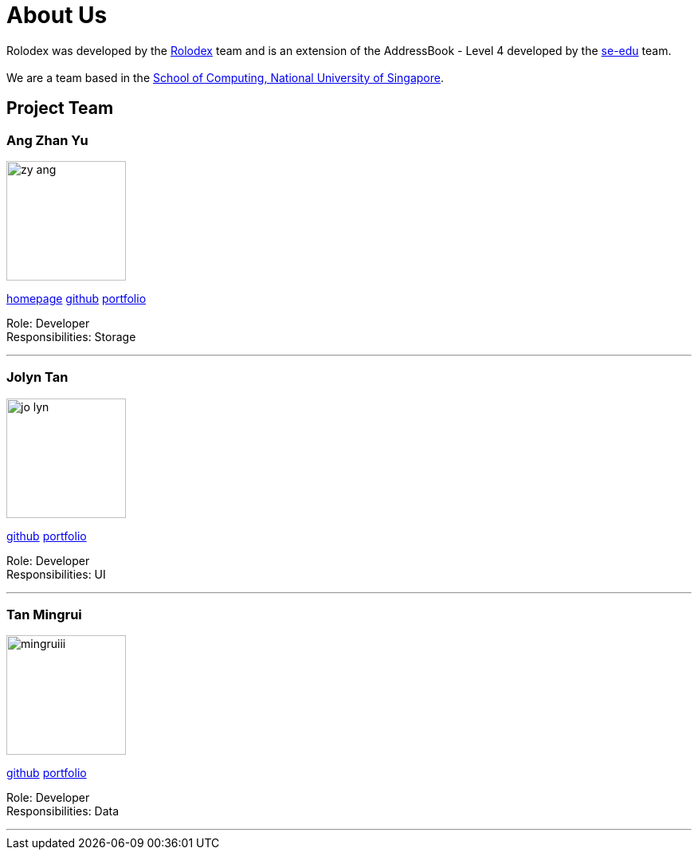 = About Us
:relfileprefix: team/
ifdef::env-github,env-browser[:outfilesuffix: .adoc]
:imagesDir: images
:stylesDir: stylesheets

Rolodex was developed by the https://github.com/orgs/CS2103AUG2017-W11-B2/people[Rolodex] team and
is an extension of the AddressBook - Level 4 developed by the https://se-edu.github.io/docs/Team.html[se-edu] team. +
{empty} +
We are a team based in the http://www.comp.nus.edu.sg[School of Computing, National University of Singapore].

== Project Team

=== Ang Zhan Yu
image::zy-ang.jpg[width="150", align="left"]
{empty}https://ZY-Ang.github.io[homepage] https://github.com/ZY-Ang[github] <<ZhanYu#, portfolio>>

Role: Developer +
Responsibilities: Storage

'''

=== Jolyn Tan
image::jo-lyn.jpg[width="150", align="left"]
{empty}https://github.com/jo-lyn[github] <<Jolyn#, portfolio>>

Role: Developer +
Responsibilities: UI

'''

=== Tan Mingrui
image::mingruiii.jpg[width="150", align="left"]
{empty}http://github.com/mingruiii[github] <<Mingrui#, portfolio>>

Role: Developer +
Responsibilities: Data

'''

